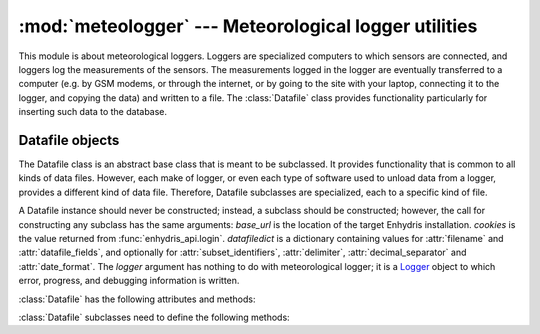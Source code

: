 .. _meteologger:

:mod:`meteologger` --- Meteorological logger utilities
======================================================

.. module:: meteologger
   :synopsis: Meteorological logger utilities.
.. moduleauthor:: Antonis Christofides <anthony@itia.ntua.gr>
.. sectionauthor:: Antonis Christofides <anthony@itia.ntua.gr>

This module is about meteorological loggers. Loggers are specialized
computers to which sensors are connected, and loggers log the
measurements of the sensors. The measurements logged in the logger are
eventually transferred to a computer (e.g. by GSM modems, or through
the internet, or by going to the site with your laptop, connecting it
to the logger, and copying the data) and written to a file. The
:class:`Datafile` class provides functionality particularly for
inserting such data to the database.

Datafile objects
----------------

The Datafile class is an abstract base class that is meant to be
subclassed. It provides functionality that is common to all kinds of
data files. However, each make of logger, or even each type of
software used to unload data from a logger, provides a different kind
of data file. Therefore, Datafile subclasses are specialized, each to
a specific kind of file.

.. class:: Datafile(base_url, cookies, datafiledict[, logger=None])

   A Datafile instance should never be constructed; instead, a
   subclass should be constructed; however, the call for constructing
   any subclass has the same arguments: *base_url* is the location of
   the target Enhydris installation. *cookies* is the value returned
   from :func:`enhydris_api.login`.  *datafiledict* is a
   dictionary containing values for :attr:`filename` and
   :attr:`datafile_fields`, and optionally for
   :attr:`subset_identifiers`, :attr:`delimiter`,
   :attr:`decimal_separator` and :attr:`date_format`.  The *logger*
   argument has nothing to do with meteorological logger; it is a
   Logger_ object to which error, progress, and debugging information
   is written.

   .. _Logger: http://docs.python.org/library/logging.html

   :class:`Datafile` has the following attributes and methods:

   .. attribute:: filename

      The pathname to the data file.

   .. attribute:: nullstr

      A string representation of error values, treated as NaN (null
      value). e.g. -6999

   .. attribute:: datafile_fields 

      A comma-separated list of integers representing the ids of the
      time series to which the data file fields correspond; a zero
      indicates that the field is to be ignored. The first number
      corresponds to the first field after the date (and other fixed
      fields, such as the possible subset identifier; which are those
      fields depends on the data file format, that is, the specific
      :class:`Datafile` subclass) and should be the id of the
      corresponding time series, or zero if the field is dummy; the
      second number correspondes to the second field after the fixed
      fields, and so on.
     
   .. attribute:: nfields_to_ignore

      This is used only in the simple format; it’s an integer that
      represents a number of fields before the date and time that
      should be ignored. The default is zero. If, for example, the
      date and time are preceeded by a record id, set
      ``nfields_to_ignore=1`` to ignore the record id.

   .. attribute:: subset_identifiers
       
      This is used only on some :class:`Datafile` subclasses. Some
      file formats mix two or more sets of measurements in the same
      file; for example, there may be ten-minute and hourly
      measurements in the same file, and for every 6 lines with
      ten-minute measurements there may be an additional line with
      hourly measurements (not necessarily the same variables). Such
      files have one or more additional distinguishing fields in each
      line, which helps to distinguish which set it is. We call these
      fields, which depend on the specific data file format, the
      **subset identifiers**.

      :class:`Datafile` (in fact its subclass) processes only one set
      of lines each time, and *subset_identifiers* specifies which
      subset it is. *subset_identifiers* is a comma-separated list of
      identifiers, and will cause :class:`Datafile` (in fact its
      subclass) to ignore lines with different subset identifiers.

   .. attribute:: delimiter
   
   .. attribute:: decimal_separator
   
   .. attribute:: date_format

      Some file formats may be dependent on regional settings; these
      formats (i.e. these :class:`Datafile` subclasses) support
      :attr:`delimiter`, :attr:`decimal_separator`, and
      :attr:`date_format`. :attr:`date_format` is specified in the
      same way as for strftime_.

      .. _strftime: http://docs.python.org/lib/module-time.html#time.strftime

   .. method:: Datafile.update_database()

      For each time series specified in the :attr:`datafile_fields`,
      retrieve the end date for the time series from the database,
      scan the data file, determine which is the first record of the
      time series not already stored in the database, and append that
      record and all subsequent record for the database. This is done
      for all time series specified in :attr:`datafile_fields`.

      The changes are not committed; the caller must commit them.

   .. method:: raise_error(line, msg)

      This is only meant to be used internally, i.e. called by
      subclasses whenever an error is found in a data file. The method
      raises an exception. *line* and *msg* are strings used in the
      error message.

   :class:`Datafile` subclasses need to define the following methods:

   .. method:: subset_identifiers_match(line)

      Return :const:`True` if *line* matches the
      :attr:`subset_identifiers`. The base method always returns
      :const:`True`, and subclasses only need to redefine it if the
      file format has subsets.

   .. method:: extract_date(line)

      Parse *line* and extract and return the date and time as a
      datetime_ object.

      .. _datetime: http://docs.python.org/library/datetime.html#datetime-objects
      
   .. method:: extract_value_and_flags(line, seq)

      Extract the value and flags in sequence *seq* from *line*, and
      return it as a tuple.  :samp:`{seq}=1` is the first field after
      the fixed field, and so on (similar to :attr:`datafile_fields`).


